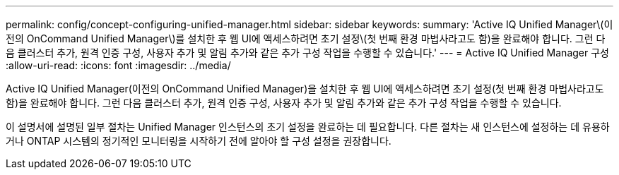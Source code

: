 ---
permalink: config/concept-configuring-unified-manager.html 
sidebar: sidebar 
keywords:  
summary: 'Active IQ Unified Manager\(이전의 OnCommand Unified Manager\)를 설치한 후 웹 UI에 액세스하려면 초기 설정\(첫 번째 환경 마법사라고도 함)을 완료해야 합니다. 그런 다음 클러스터 추가, 원격 인증 구성, 사용자 추가 및 알림 추가와 같은 추가 구성 작업을 수행할 수 있습니다.' 
---
= Active IQ Unified Manager 구성
:allow-uri-read: 
:icons: font
:imagesdir: ../media/


[role="lead"]
Active IQ Unified Manager(이전의 OnCommand Unified Manager)을 설치한 후 웹 UI에 액세스하려면 초기 설정(첫 번째 환경 마법사라고도 함)을 완료해야 합니다. 그런 다음 클러스터 추가, 원격 인증 구성, 사용자 추가 및 알림 추가와 같은 추가 구성 작업을 수행할 수 있습니다.

이 설명서에 설명된 일부 절차는 Unified Manager 인스턴스의 초기 설정을 완료하는 데 필요합니다. 다른 절차는 새 인스턴스에 설정하는 데 유용하거나 ONTAP 시스템의 정기적인 모니터링을 시작하기 전에 알아야 할 구성 설정을 권장합니다.
